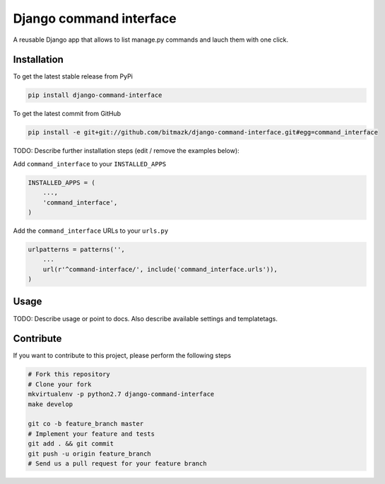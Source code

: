 Django command interface
========================

A reusable Django app that allows to list manage.py commands and lauch them 
with one click.

Installation
------------

To get the latest stable release from PyPi

.. code-block:: bash

    pip install django-command-interface

To get the latest commit from GitHub

.. code-block:: bash

    pip install -e git+git://github.com/bitmazk/django-command-interface.git#egg=command_interface

TODO: Describe further installation steps (edit / remove the examples below):

Add ``command_interface`` to your ``INSTALLED_APPS``

.. code-block:: python

    INSTALLED_APPS = (
        ...,
        'command_interface',
    )

Add the ``command_interface`` URLs to your ``urls.py``

.. code-block:: python

    urlpatterns = patterns('',
        ...
        url(r'^command-interface/', include('command_interface.urls')),
    )


Usage
-----

TODO: Describe usage or point to docs. Also describe available settings and
templatetags.


Contribute
----------

If you want to contribute to this project, please perform the following steps

.. code-block:: bash

    # Fork this repository
    # Clone your fork
    mkvirtualenv -p python2.7 django-command-interface
    make develop

    git co -b feature_branch master
    # Implement your feature and tests
    git add . && git commit
    git push -u origin feature_branch
    # Send us a pull request for your feature branch
